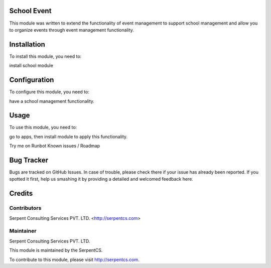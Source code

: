 ============
School Event
============

This module was written to extend the functionality of event management to support school management and allow you to organize events through event management functionality.

============
Installation
============

To install this module, you need to:

install school module

=============
Configuration
=============

To configure this module, you need to:

have a school management functionality.

=====
Usage
=====

To use this module, you need to:

go to apps, then install module to apply this functionality.

Try me on Runbot
Known issues / Roadmap


===========
Bug Tracker
===========

Bugs are tracked on GitHub Issues. In case of trouble, please check there if your issue has already been reported. If you spotted it first, help us smashing it by providing a detailed and welcomed feedback here.

=======
Credits
=======


Contributors
============

Serpent Consulting Services PVT. LTD. <http://serpentcs.com>

Maintainer
==========

Serpent Consulting Services PVT. LTD.

This module is maintained by the SerpentCS.

To contribute to this module, please visit http://serpentcs.com.
